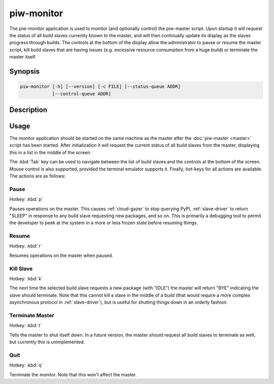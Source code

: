 ===========
piw-monitor
===========

The piw-monitor application is used to monitor (and optionally control) the
piw-master script. Upon startup it will request the status of all build slaves
currently known to the master, and will then continually update its display as
the slaves progress through builds. The controls at the bottom of the display
allow the administrator to pause or resume the master script, kill build
slaves that are having issues (e.g. excessive resource consumption from a huge
build) or terminate the master itself.


Synopsis
========

.. code-block:: text

    piw-monitor [-h] [--version] [-c FILE] [--status-queue ADDR]
                [--control-queue ADDR]


Description
===========

.. program:: piw-monitor

.. option:: -h, --help

    Show this help message and exit

.. option:: --version

    Show program's version number and exit

.. option:: -c FILE, --configuration FILE

    Specify a configuration file to load

.. option:: --status-queue ADDR

    The address of the queue used to report status to monitors (default:
    ipc:///tmp/piw-status)

.. option:: --control-queue ADDR

    The address of the queue a monitor can use to control the master (default:
    ipc:///tmp/piw-control)


Usage
=====

The monitor application should be started on the same machine as the master
after the :doc:`piw-master <master>` script has been started. After
initialization it will request the current status of all build slaves from the
master, displaying this in a list in the middle of the screen.

The :kbd:`Tab` key can be used to navigate between the list of build slaves and
the controls at the bottom of the screen. Mouse control is also supported,
provided the terminal emulator supports it. Finally, hot-keys for all actions
are available. The actions are as follows:


Pause
-----

Hotkey: :kbd:`p`

Pauses operations on the master. This causes :ref:`cloud-gazer` to stop
querying PyPI, :ref:`slave-driver` to return "SLEEP" in response to any build
slave requesting new packages, and so on. This is primarily a debugging tool to
permit the developer to peek at the system in a more or less frozen state
before resuming things.


Resume
------

Hotkey: :kbd:`r`

Resumes operations on the master when paused.


Kill Slave
----------

Hotkey: :kbd:`k`

The next time the selected build slave requests a new package (with "IDLE") the
master will return "BYE" indicating the slave should terminate. Note that this
cannot kill a slave in the middle of a build (that would require a more complex
asynchronous protocol in :ref:`slave-driver`), but is useful for shutting
things down in an orderly fashion.


Terminate Master
----------------

Hotkey: :kbd:`t`

Tells the master to shut itself down. In a future version, the master *should*
request all build slaves to terminate as well, but currently this is
unimplemented.


Quit
----

Hotkey: :kbd:`q`

Terminate the monitor. Note that this won't affect the master.
